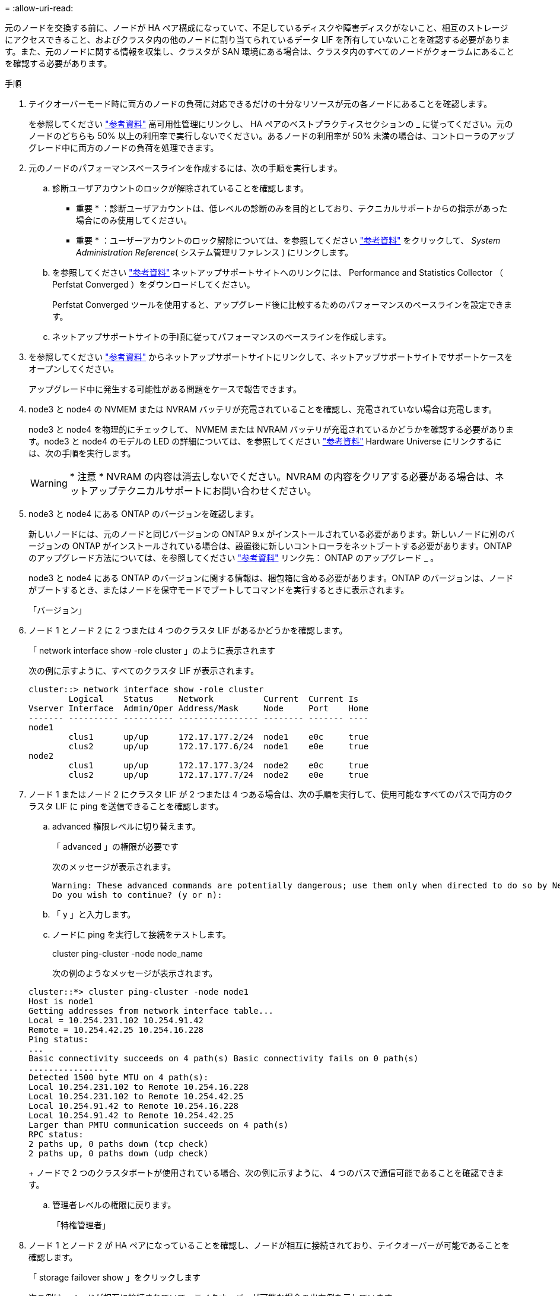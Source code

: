 = 
:allow-uri-read: 


元のノードを交換する前に、ノードが HA ペア構成になっていて、不足しているディスクや障害ディスクがないこと、相互のストレージにアクセスできること、およびクラスタ内の他のノードに割り当てられているデータ LIF を所有していないことを確認する必要があります。また、元のノードに関する情報を収集し、クラスタが SAN 環境にある場合は、クラスタ内のすべてのノードがクォーラムにあることを確認する必要があります。

.手順
. テイクオーバーモード時に両方のノードの負荷に対応できるだけの十分なリソースが元の各ノードにあることを確認します。
+
を参照してください link:other_references.html["参考資料"] 高可用性管理にリンクし、 HA ペアのベストプラクティスセクションの _ に従ってください。元のノードのどちらも 50% 以上の利用率で実行しないでください。あるノードの利用率が 50% 未満の場合は、コントローラのアップグレード中に両方のノードの負荷を処理できます。

. 元のノードのパフォーマンスベースラインを作成するには、次の手順を実行します。
+
.. 診断ユーザアカウントのロックが解除されていることを確認します。
+
* 重要 * ：診断ユーザアカウントは、低レベルの診断のみを目的としており、テクニカルサポートからの指示があった場合にのみ使用してください。

+
* 重要 * ：ユーザーアカウントのロック解除については、を参照してください link:other_references.html["参考資料"] をクリックして、 _System Administration Reference_( システム管理リファレンス ) にリンクします。

.. を参照してください link:other_references.html["参考資料"] ネットアップサポートサイトへのリンクには、 Performance and Statistics Collector （ Perfstat Converged ）をダウンロードしてください。
+
Perfstat Converged ツールを使用すると、アップグレード後に比較するためのパフォーマンスのベースラインを設定できます。

.. ネットアップサポートサイトの手順に従ってパフォーマンスのベースラインを作成します。


. を参照してください link:other_references.html["参考資料"] からネットアップサポートサイトにリンクして、ネットアップサポートサイトでサポートケースをオープンしてください。
+
アップグレード中に発生する可能性がある問題をケースで報告できます。

. node3 と node4 の NVMEM または NVRAM バッテリが充電されていることを確認し、充電されていない場合は充電します。
+
node3 と node4 を物理的にチェックして、 NVMEM または NVRAM バッテリが充電されているかどうかを確認する必要があります。node3 と node4 のモデルの LED の詳細については、を参照してください link:other_references.html["参考資料"] Hardware Universe にリンクするには、次の手順を実行します。

+

WARNING: * 注意 * NVRAM の内容は消去しないでください。NVRAM の内容をクリアする必要がある場合は、ネットアップテクニカルサポートにお問い合わせください。

. node3 と node4 にある ONTAP のバージョンを確認します。
+
新しいノードには、元のノードと同じバージョンの ONTAP 9.x がインストールされている必要があります。新しいノードに別のバージョンの ONTAP がインストールされている場合は、設置後に新しいコントローラをネットブートする必要があります。ONTAP のアップグレード方法については、を参照してください link:other_references.html["参考資料"] リンク先： ONTAP のアップグレード _ 。

+
node3 と node4 にある ONTAP のバージョンに関する情報は、梱包箱に含める必要があります。ONTAP のバージョンは、ノードがブートするとき、またはノードを保守モードでブートしてコマンドを実行するときに表示されます。

+
「バージョン」

. ノード 1 とノード 2 に 2 つまたは 4 つのクラスタ LIF があるかどうかを確認します。
+
「 network interface show -role cluster 」のように表示されます

+
次の例に示すように、すべてのクラスタ LIF が表示されます。

+
....
cluster::> network interface show -role cluster
        Logical    Status     Network          Current  Current Is
Vserver Interface  Admin/Oper Address/Mask     Node     Port    Home
------- ---------- ---------- ---------------- -------- ------- ----
node1
        clus1      up/up      172.17.177.2/24  node1    e0c     true
        clus2      up/up      172.17.177.6/24  node1    e0e     true
node2
        clus1      up/up      172.17.177.3/24  node2    e0c     true
        clus2      up/up      172.17.177.7/24  node2    e0e     true
....
. ノード 1 またはノード 2 にクラスタ LIF が 2 つまたは 4 つある場合は、次の手順を実行して、使用可能なすべてのパスで両方のクラスタ LIF に ping を送信できることを確認します。
+
.. advanced 権限レベルに切り替えます。
+
「 advanced 」の権限が必要です

+
次のメッセージが表示されます。

+
....
Warning: These advanced commands are potentially dangerous; use them only when directed to do so by NetApp personnel.
Do you wish to continue? (y or n):
....
.. 「 y 」と入力します。
.. ノードに ping を実行して接続をテストします。
+
cluster ping-cluster -node node_name

+
次の例のようなメッセージが表示されます。

+
....
cluster::*> cluster ping-cluster -node node1
Host is node1
Getting addresses from network interface table...
Local = 10.254.231.102 10.254.91.42
Remote = 10.254.42.25 10.254.16.228
Ping status:
...
Basic connectivity succeeds on 4 path(s) Basic connectivity fails on 0 path(s)
................
Detected 1500 byte MTU on 4 path(s):
Local 10.254.231.102 to Remote 10.254.16.228
Local 10.254.231.102 to Remote 10.254.42.25
Local 10.254.91.42 to Remote 10.254.16.228
Local 10.254.91.42 to Remote 10.254.42.25
Larger than PMTU communication succeeds on 4 path(s)
RPC status:
2 paths up, 0 paths down (tcp check)
2 paths up, 0 paths down (udp check)
....
+
ノードで 2 つのクラスタポートが使用されている場合、次の例に示すように、 4 つのパスで通信可能であることを確認できます。

.. 管理者レベルの権限に戻ります。
+
「特権管理者」



. ノード 1 とノード 2 が HA ペアになっていることを確認し、ノードが相互に接続されており、テイクオーバーが可能であることを確認します。
+
「 storage failover show 」をクリックします

+
次の例は、ノードが相互に接続されていて、テイクオーバーが可能な場合の出力例を示しています。

+
....
cluster::> storage failover show
                              Takeover
Node           Partner        Possible State Description
-------------- -------------- -------- -------------------------------
node1          node2          true     Connected to node2
node2          node1          true     Connected to node1
....
+
どちらのノードも部分的なギブバック状態にはなりません。次の例では、 node1 の部分的なギブバックが完了しています。

+
....
cluster::> storage failover show
                              Takeover
Node           Partner        Possible State Description
-------------- -------------- -------- -------------------------------
node1          node2          true     Connected to node2, Partial giveback
node2          node1          true     Connected to node1
....
+
いずれかのノードが部分的なギブバック状態にある場合は、「 storage failover giveback 」コマンドを使用してギブバックを実行し、「 storage failover show-giveback 」コマンドを使用して、ギブバックする必要がないことを確認します。コマンドの詳細については、を参照してください link:other_references.html["参考資料"] をクリックして、 _High Availability MANAGEMENT にリンクします。

. [man_prepare-to-downgrade 9] 現在の所有者（ホーム所有者ではない）であるアグリゲートを node1 と node2 のどちらも所有していないことを確認します。
+
storage aggregate show -nodes_node_name -is-home false -fields owner-name、home-name、stateを指定します

+
node1 と node2 のどちらも現在の所有者（ホーム所有者ではない）アグリゲートを所有していない場合、次の例のようなメッセージが返されます。

+
....
cluster::> storage aggregate show -node node2 -is-home false -fields owner-name,homename,state
There are no entries matching your query.
....
+
次の例は、 4 つのアグリゲートのホーム所有者ではなくホーム所有者である node2 というノードに対するコマンドの出力を示しています。

+
....
cluster::> storage aggregate show -node node2 -is-home false
               -fields owner-name,home-name,state

aggregate     home-name    owner-name   state
------------- ------------ ------------ ------
aggr1         node1        node2        online
aggr2         node1        node2        online
aggr3         node1        node2        online
aggr4         node1        node2        online

4 entries were displayed.
....
. 次のいずれかを実行します。
+
[cols="35,65"]
|===
| のコマンドの場合は <<man_prepare_nodes_step9,手順 9>>... | 作業 


| 空の出力がありました | 手順 11 を省略して、に進みます <<man_prepare_nodes_step12,手順 12>>。 


| 出力あり | に進みます <<man_prepare_nodes_step11,手順 11>>。 
|===
. [man_prepare-to-downgrade 11]] ノード 1 またはノード 2 が現在の所有者であり、ホーム所有者ではないアグリゲートを所有している場合は、次の手順を実行します。
+
.. パートナーノードが現在所有しているアグリゲートをホーム所有者ノードに戻します。
+
storage failover giveback -ofnode home_node_name

.. node1 と node2 のどちらも現在の所有者（ホーム所有者ではない）アグリゲートを所有していないことを確認します。
+
storage aggregate show -nodes_node_name -is-home false -fields owner-name、home-name、stateを指定します

+
次の例は、アグリゲートの現在の所有者とホーム所有者の両方がノードにある場合のコマンドの出力例を示しています。

+
....
cluster::> storage aggregate show -nodes node1
          -is-home true -fields owner-name,home-name,state

aggregate     home-name    owner-name   state
------------- ------------ ------------ ------
aggr1         node1        node1        online
aggr2         node1        node1        online
aggr3         node1        node1        online
aggr4         node1        node1        online

4 entries were displayed.
....


. [man_prepare_nodes_step12]] ノード 1 とノード 2 がお互いのストレージにアクセスできることを確認し、ディスクが見つからないことを確認します。
+
「 storage failover show -fields local-missing-disks 、 partner-missing-disks 」というメッセージが表示されます

+
次の例は、不足しているディスクがない場合の出力例を示しています。

+
....
cluster::> storage failover show -fields local-missing-disks,partner-missing-disks

node     local-missing-disks partner-missing-disks
-------- ------------------- ---------------------
node1    None                None
node2    None                None
....
+
足りないディスクがある場合は、を参照してください link:other_references.html["参考資料"] CLI でディスクおよびアグリゲートの管理にリンクするには、 CLI_ 、 _ で論理ストレージの管理に使用します。 HA ペアのストレージを構成するには、 _ 、 _ ハイアベイラビリティ管理 _ を使用します。

. ノード 1 とノード 2 が正常に機能しており、クラスタへの参加条件を満たしていることを確認します。
+
「 cluster show 」を参照してください

+
次の例は、両方のノードが正常である場合の出力を示しています。

+
....
cluster::> cluster show

Node                  Health  Eligibility
--------------------- ------- ------------
node1                 true    true
node2                 true    true
....
. 権限レベルを advanced に設定します。
+
「 advanced 」の権限が必要です

. [man_prepare-to-downgrade 15]] ノード 1 とノード 2 で同じ ONTAP リリースが実行されていることを確認します。
+
system node image show -node-node1、node2 _-iscurrent true’

+
次の例は、コマンドの出力例を示しています。

+
....
cluster::*> system node image show -node node1,node2 -iscurrent true

                 Is      Is                Install
Node     Image   Default Current Version   Date
-------- ------- ------- ------- --------- -------------------
node1
         image1  true    true    9.1         2/7/2017 20:22:06
node2
         image1  true    true    9.1         2/7/2017 20:20:48

2 entries were displayed.
....
. ノード 1 とノード 2 のどちらもクラスタ内の他のノードに属するデータ LIF を所有していないことを確認し、出力の「 Current Node 」列と「 Is Home 」列をチェックします。
+
network interface show -role data -is-home false -curr-node node_name _`

+
次の例は、 node1 に、ホーム所有の LIF がクラスタ内の他のノードにない場合の出力を示しています。

+
....
cluster::> network interface show -role data -is-home false -curr-node node1
 There are no entries matching your query.
....
+
次の例は、 node1 がもう一方のノードによってホーム所有されているデータ LIF を所有している場合の出力を示しています。

+
....
cluster::> network interface show -role data -is-home false -curr-node node1

            Logical    Status     Network            Current       Current Is
Vserver     Interface  Admin/Oper Address/Mask       Node          Port    Home
----------- ---------- ---------- ------------------ ------------- ------- ----
vs0
            data1      up/up      172.18.103.137/24  node1         e0d     false
            data2      up/up      172.18.103.143/24  node1         e0f     false

2 entries were displayed.
....
. の出力の場合は <<man_prepare_nodes_step15,手順 15>> ノード 1 とノード 2 のどちらかがクラスタ内の他のノードでホーム所有されているデータ LIF を所有しており、データ LIF をノード 1 とノード 2 のどちらからも移行することを示します。
+
network interface revert -vserver * -lif *

+
network interface revert コマンドの詳細については、を参照してください link:other_references.html["参考資料"] ONTAP 9 コマンド：マニュアルページリファレンスにリンクするには、次の手順を実行します。

. ノード 1 とノード 2 で障害ディスクが所有されているかどうかを確認します。
+
storage disk show -nodelist_node1、node2 _-broken

+
いずれかのディスクで障害が発生した場合は、 CLI での _Disk およびアグリゲートの管理の手順に従ってディスクを取り外します。を参照してください link:other_references.html["参考資料"] CLI を使用してディスクおよびアグリゲートの管理にリンクするには、を参照してください）。

. 次の手順を実行して node1 と node2 に関する情報を収集し、各コマンドの出力を記録します。

